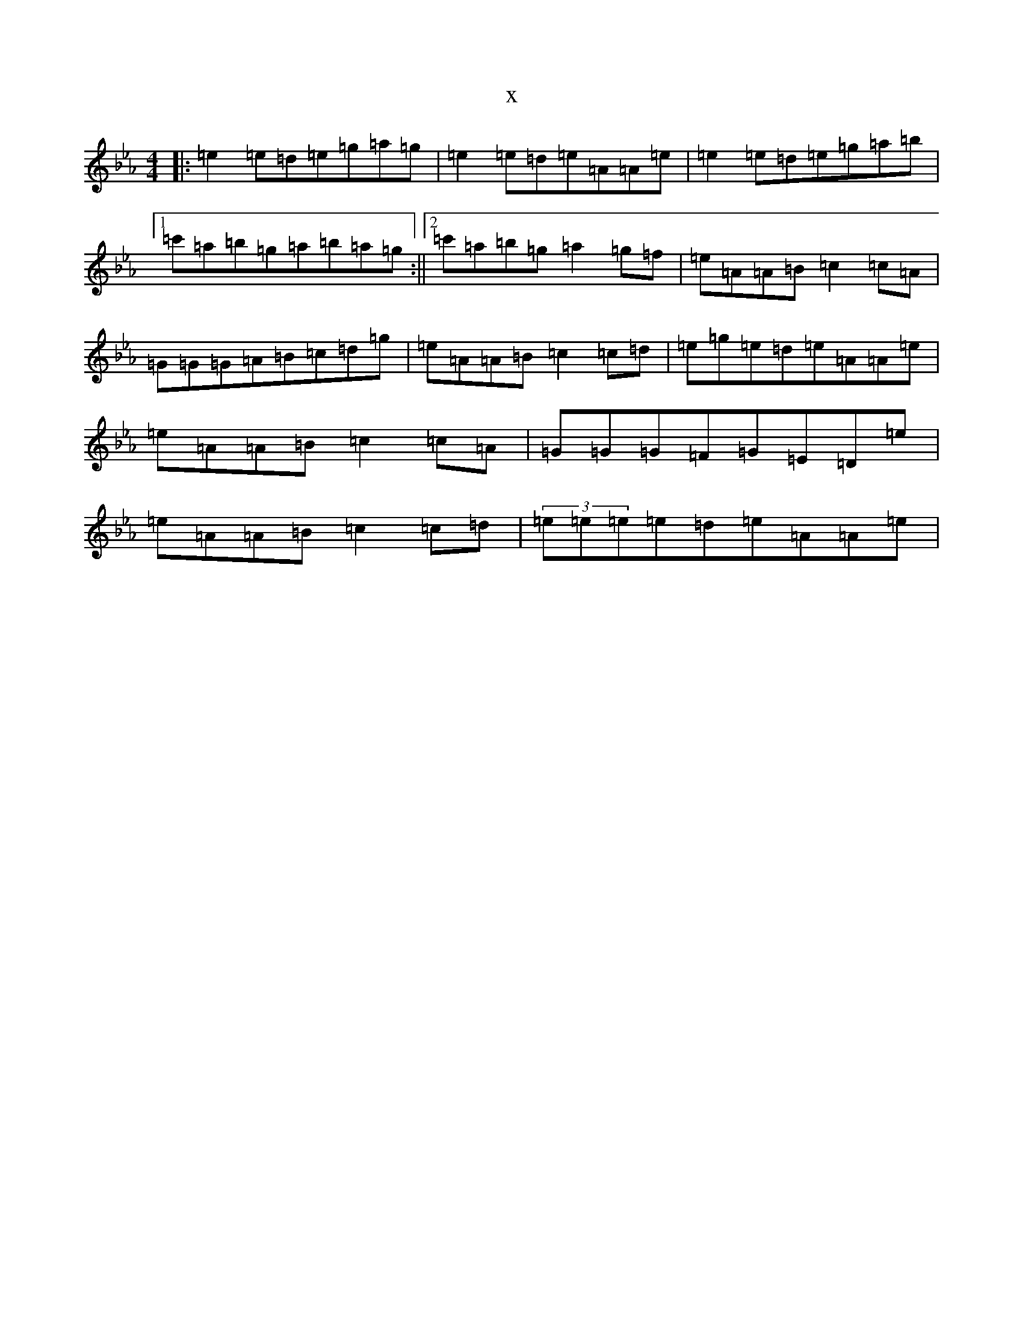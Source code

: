 X:626
T:x
L:1/8
M:4/4
K: C minor
|:=e2=e=d=e=g=a=g|=e2=e=d=e=A=A=e|=e2=e=d=e=g=a=b|1=c'=a=b=g=a=b=a=g:||2=c'=a=b=g=a2=g=f|=e=A=A=B=c2=c=A|=G=G=G=A=B=c=d=g|=e=A=A=B=c2=c=d|=e=g=e=d=e=A=A=e|=e=A=A=B=c2=c=A|=G=G=G=F=G=E=D=e|=e=A=A=B=c2=c=d|(3=e=e=e=e=d=e=A=A=e|